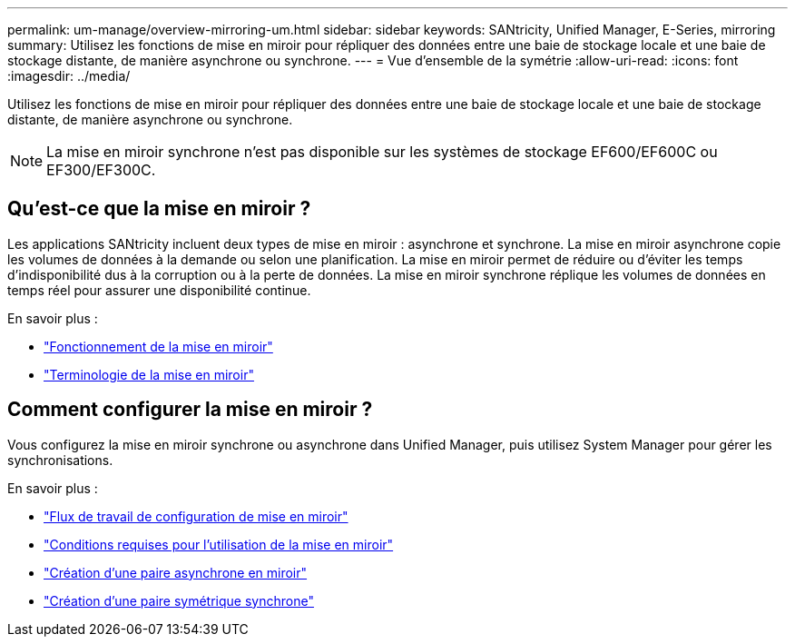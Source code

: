 ---
permalink: um-manage/overview-mirroring-um.html 
sidebar: sidebar 
keywords: SANtricity, Unified Manager, E-Series, mirroring 
summary: Utilisez les fonctions de mise en miroir pour répliquer des données entre une baie de stockage locale et une baie de stockage distante, de manière asynchrone ou synchrone. 
---
= Vue d'ensemble de la symétrie
:allow-uri-read: 
:icons: font
:imagesdir: ../media/


[role="lead"]
Utilisez les fonctions de mise en miroir pour répliquer des données entre une baie de stockage locale et une baie de stockage distante, de manière asynchrone ou synchrone.

[NOTE]
====
La mise en miroir synchrone n'est pas disponible sur les systèmes de stockage EF600/EF600C ou EF300/EF300C.

====


== Qu'est-ce que la mise en miroir ?

Les applications SANtricity incluent deux types de mise en miroir : asynchrone et synchrone. La mise en miroir asynchrone copie les volumes de données à la demande ou selon une planification. La mise en miroir permet de réduire ou d'éviter les temps d'indisponibilité dus à la corruption ou à la perte de données. La mise en miroir synchrone réplique les volumes de données en temps réel pour assurer une disponibilité continue.

En savoir plus :

* link:mirroring-overview.html["Fonctionnement de la mise en miroir"]
* link:mirroring-terminology.html["Terminologie de la mise en miroir"]




== Comment configurer la mise en miroir ?

Vous configurez la mise en miroir synchrone ou asynchrone dans Unified Manager, puis utilisez System Manager pour gérer les synchronisations.

En savoir plus :

* link:mirroring-configuration-workflow.html["Flux de travail de configuration de mise en miroir"]
* link:requirements-for-using-mirroring.html["Conditions requises pour l'utilisation de la mise en miroir"]
* link:create-asynchronous-mirrored-pair-um.html["Création d'une paire asynchrone en miroir"]
* link:create-synchronous-mirrored-pair-um.html["Création d'une paire symétrique synchrone"]

